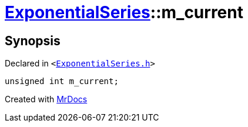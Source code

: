 [#ExponentialSeries-m_current]
= xref:ExponentialSeries.adoc[ExponentialSeries]::m&lowbar;current
:relfileprefix: ../
:mrdocs:


== Synopsis

Declared in `&lt;https://github.com/PrismLauncher/PrismLauncher/blob/develop/ExponentialSeries.h#L32[ExponentialSeries&period;h]&gt;`

[source,cpp,subs="verbatim,replacements,macros,-callouts"]
----
unsigned int m&lowbar;current;
----



[.small]#Created with https://www.mrdocs.com[MrDocs]#
